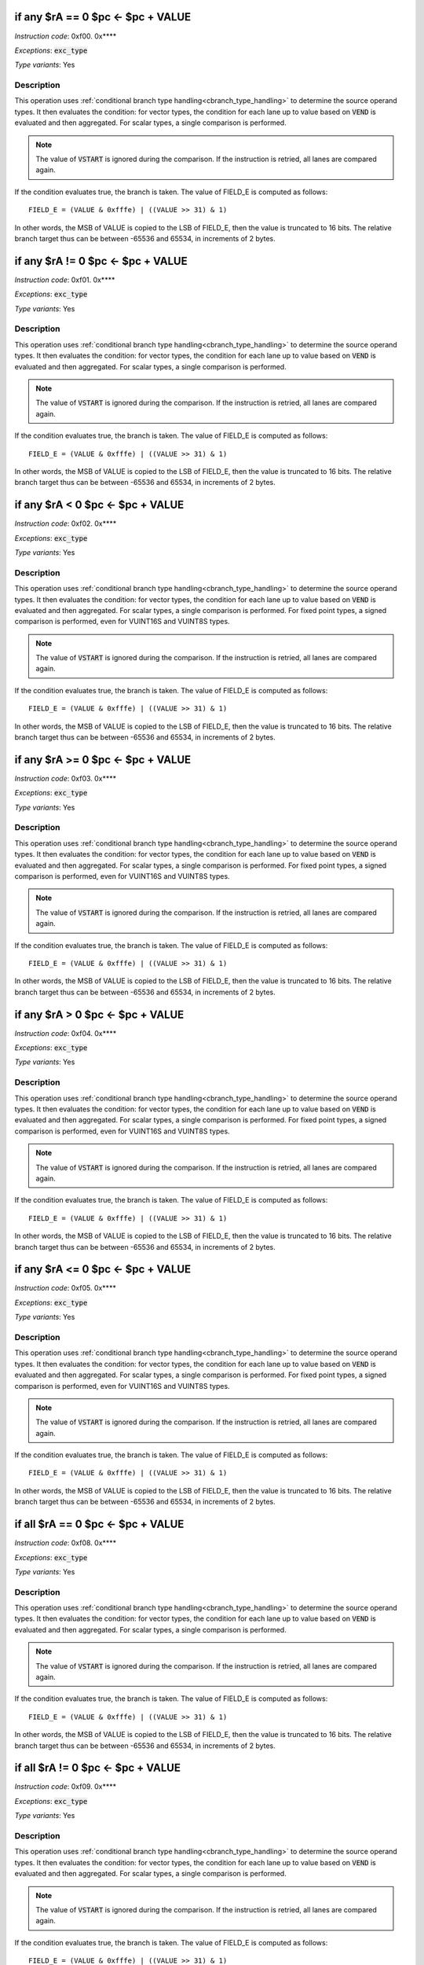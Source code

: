 

.. _if_any_ra_eq_0__pc_eq_pc_plus_value:

if any $rA == 0  $pc <- $pc + VALUE
----------------------------------------------------------

*Instruction code*: 0xf00. 0x****

*Exceptions*: :code:`exc_type`

*Type variants*: Yes

Description
~~~~~~~~~~~

This operation uses :ref:`conditional branch type handling<cbranch_type_handling>` to determine the source operand types. It then evaluates the condition: for vector types, the condition for each lane up to value based on :code:`VEND` is evaluated and then aggregated. For scalar types, a single comparison is performed.

.. note:: The value of :code:`VSTART` is ignored during the comparison. If the instruction is retried, all lanes are compared again.

If the condition evaluates true, the branch is taken. The value of FIELD_E is computed as follows::

  FIELD_E = (VALUE & 0xfffe) | ((VALUE >> 31) & 1)

In other words, the MSB of VALUE is copied to the LSB of FIELD_E, then the value is truncated to 16 bits. The relative branch target thus can be between -65536 and 65534, in increments of 2 bytes.

.. todo:: How to handle NaN and INF values? Should we have special branches for those?



.. _if_any_ra_ne_0__pc_eq_pc_plus_value:

if any $rA != 0  $pc <- $pc + VALUE
----------------------------------------------------------

*Instruction code*: 0xf01. 0x****

*Exceptions*: :code:`exc_type`

*Type variants*: Yes

Description
~~~~~~~~~~~

This operation uses :ref:`conditional branch type handling<cbranch_type_handling>` to determine the source operand types. It then evaluates the condition: for vector types, the condition for each lane up to value based on :code:`VEND` is evaluated and then aggregated. For scalar types, a single comparison is performed.

.. note:: The value of :code:`VSTART` is ignored during the comparison. If the instruction is retried, all lanes are compared again.

If the condition evaluates true, the branch is taken. The value of FIELD_E is computed as follows::

  FIELD_E = (VALUE & 0xfffe) | ((VALUE >> 31) & 1)

In other words, the MSB of VALUE is copied to the LSB of FIELD_E, then the value is truncated to 16 bits. The relative branch target thus can be between -65536 and 65534, in increments of 2 bytes.

.. todo:: How to handle NaN and INF values? Should we have special branches for those?


.. _if_any_ra_lt_0___pc_eq_pc_plus_value:

if any $rA < 0   $pc <- $pc + VALUE
----------------------------------------------------------

*Instruction code*: 0xf02. 0x****

*Exceptions*: :code:`exc_type`

*Type variants*: Yes

Description
~~~~~~~~~~~

This operation uses :ref:`conditional branch type handling<cbranch_type_handling>` to determine the source operand types. It then evaluates the condition: for vector types, the condition for each lane up to value based on :code:`VEND` is evaluated and then aggregated. For scalar types, a single comparison is performed. For fixed point types, a signed comparison is performed, even for VUINT16S and VUINT8S types.

.. note:: The value of :code:`VSTART` is ignored during the comparison. If the instruction is retried, all lanes are compared again.

If the condition evaluates true, the branch is taken. The value of FIELD_E is computed as follows::

  FIELD_E = (VALUE & 0xfffe) | ((VALUE >> 31) & 1)

In other words, the MSB of VALUE is copied to the LSB of FIELD_E, then the value is truncated to 16 bits. The relative branch target thus can be between -65536 and 65534, in increments of 2 bytes.

.. todo:: How to handle NaN and INF values? Should we have special branches for those?


.. _if_any_ra_ge_0__pc_eq_pc_plus_value:

if any $rA >= 0  $pc <- $pc + VALUE
----------------------------------------------------------

*Instruction code*: 0xf03. 0x****

*Exceptions*: :code:`exc_type`

*Type variants*: Yes

Description
~~~~~~~~~~~

This operation uses :ref:`conditional branch type handling<cbranch_type_handling>` to determine the source operand types. It then evaluates the condition: for vector types, the condition for each lane up to value based on :code:`VEND` is evaluated and then aggregated. For scalar types, a single comparison is performed. For fixed point types, a signed comparison is performed, even for VUINT16S and VUINT8S types.

.. note:: The value of :code:`VSTART` is ignored during the comparison. If the instruction is retried, all lanes are compared again.

If the condition evaluates true, the branch is taken. The value of FIELD_E is computed as follows::

  FIELD_E = (VALUE & 0xfffe) | ((VALUE >> 31) & 1)

In other words, the MSB of VALUE is copied to the LSB of FIELD_E, then the value is truncated to 16 bits. The relative branch target thus can be between -65536 and 65534, in increments of 2 bytes.

.. todo:: How to handle NaN and INF values? Should we have special branches for those?


.. _if_any_ra_gt_0___pc_eq_pc_plus_value:

if any $rA > 0   $pc <- $pc + VALUE
----------------------------------------------------------

*Instruction code*: 0xf04. 0x****

*Exceptions*: :code:`exc_type`

*Type variants*: Yes

Description
~~~~~~~~~~~

This operation uses :ref:`conditional branch type handling<cbranch_type_handling>` to determine the source operand types. It then evaluates the condition: for vector types, the condition for each lane up to value based on :code:`VEND` is evaluated and then aggregated. For scalar types, a single comparison is performed. For fixed point types, a signed comparison is performed, even for VUINT16S and VUINT8S types.

.. note:: The value of :code:`VSTART` is ignored during the comparison. If the instruction is retried, all lanes are compared again.

If the condition evaluates true, the branch is taken. The value of FIELD_E is computed as follows::

  FIELD_E = (VALUE & 0xfffe) | ((VALUE >> 31) & 1)

In other words, the MSB of VALUE is copied to the LSB of FIELD_E, then the value is truncated to 16 bits. The relative branch target thus can be between -65536 and 65534, in increments of 2 bytes.

.. todo:: How to handle NaN and INF values? Should we have special branches for those?


.. _if_any_ra_le_0__pc_eq_pc_plus_value:

if any $rA <= 0  $pc <- $pc + VALUE
----------------------------------------------------------

*Instruction code*: 0xf05. 0x****

*Exceptions*: :code:`exc_type`

*Type variants*: Yes

Description
~~~~~~~~~~~

This operation uses :ref:`conditional branch type handling<cbranch_type_handling>` to determine the source operand types. It then evaluates the condition: for vector types, the condition for each lane up to value based on :code:`VEND` is evaluated and then aggregated. For scalar types, a single comparison is performed. For fixed point types, a signed comparison is performed, even for VUINT16S and VUINT8S types.

.. note:: The value of :code:`VSTART` is ignored during the comparison. If the instruction is retried, all lanes are compared again.

If the condition evaluates true, the branch is taken. The value of FIELD_E is computed as follows::

  FIELD_E = (VALUE & 0xfffe) | ((VALUE >> 31) & 1)

In other words, the MSB of VALUE is copied to the LSB of FIELD_E, then the value is truncated to 16 bits. The relative branch target thus can be between -65536 and 65534, in increments of 2 bytes.

.. todo:: How to handle NaN and INF values? Should we have special branches for those?


.. _if_all_ra_eq_0__pc_eq_pc_plus_value:

if all $rA == 0  $pc <- $pc + VALUE
----------------------------------------------------------

*Instruction code*: 0xf08. 0x****

*Exceptions*: :code:`exc_type`

*Type variants*: Yes

Description
~~~~~~~~~~~

This operation uses :ref:`conditional branch type handling<cbranch_type_handling>` to determine the source operand types. It then evaluates the condition: for vector types, the condition for each lane up to value based on :code:`VEND` is evaluated and then aggregated. For scalar types, a single comparison is performed.

.. note:: The value of :code:`VSTART` is ignored during the comparison. If the instruction is retried, all lanes are compared again.

If the condition evaluates true, the branch is taken. The value of FIELD_E is computed as follows::

  FIELD_E = (VALUE & 0xfffe) | ((VALUE >> 31) & 1)

In other words, the MSB of VALUE is copied to the LSB of FIELD_E, then the value is truncated to 16 bits. The relative branch target thus can be between -65536 and 65534, in increments of 2 bytes.

.. todo:: How to handle NaN and INF values? Should we have special branches for those?


.. _if_all_ra_ne_0__pc_eq_pc_plus_value:

if all $rA != 0  $pc <- $pc + VALUE
----------------------------------------------------------

*Instruction code*: 0xf09. 0x****

*Exceptions*: :code:`exc_type`

*Type variants*: Yes

Description
~~~~~~~~~~~

This operation uses :ref:`conditional branch type handling<cbranch_type_handling>` to determine the source operand types. It then evaluates the condition: for vector types, the condition for each lane up to value based on :code:`VEND` is evaluated and then aggregated. For scalar types, a single comparison is performed.

.. note:: The value of :code:`VSTART` is ignored during the comparison. If the instruction is retried, all lanes are compared again.

If the condition evaluates true, the branch is taken. The value of FIELD_E is computed as follows::

  FIELD_E = (VALUE & 0xfffe) | ((VALUE >> 31) & 1)

In other words, the MSB of VALUE is copied to the LSB of FIELD_E, then the value is truncated to 16 bits. The relative branch target thus can be between -65536 and 65534, in increments of 2 bytes.

.. todo:: How to handle NaN and INF values? Should we have special branches for those?


.. _if_all_ra_lt_0___pc_eq_pc_plus_value:

if all $rA < 0   $pc <- $pc + VALUE
----------------------------------------------------------

*Instruction code*: 0xf0a. 0x****

*Exceptions*: :code:`exc_type`

*Type variants*: Yes

Description
~~~~~~~~~~~

This operation uses :ref:`conditional branch type handling<cbranch_type_handling>` to determine the source operand types. It then evaluates the condition: for vector types, the condition for each lane up to value based on :code:`VEND` is evaluated and then aggregated. For scalar types, a single comparison is performed. For fixed point types, a signed comparison is performed, even for VUINT16S and VUINT8S types.

.. note:: The value of :code:`VSTART` is ignored during the comparison. If the instruction is retried, all lanes are compared again.

If the condition evaluates true, the branch is taken. The value of FIELD_E is computed as follows::

  FIELD_E = (VALUE & 0xfffe) | ((VALUE >> 31) & 1)

In other words, the MSB of VALUE is copied to the LSB of FIELD_E, then the value is truncated to 16 bits. The relative branch target thus can be between -65536 and 65534, in increments of 2 bytes.

.. todo:: How to handle NaN and INF values? Should we have special branches for those?


.. _if_all_ra_ge_0__pc_eq_pc_plus_value:

if all $rA >= 0  $pc <- $pc + VALUE
----------------------------------------------------------

*Instruction code*: 0xf0b. 0x****

*Exceptions*: :code:`exc_type`

*Type variants*: Yes

Description
~~~~~~~~~~~

This operation uses :ref:`conditional branch type handling<cbranch_type_handling>` to determine the source operand types. It then evaluates the condition: for vector types, the condition for each lane up to value based on :code:`VEND` is evaluated and then aggregated. For scalar types, a single comparison is performed. For fixed point types, a signed comparison is performed, even for VUINT16S and VUINT8S types.

.. note:: The value of :code:`VSTART` is ignored during the comparison. If the instruction is retried, all lanes are compared again.

If the condition evaluates true, the branch is taken. The value of FIELD_E is computed as follows::

  FIELD_E = (VALUE & 0xfffe) | ((VALUE >> 31) & 1)

In other words, the MSB of VALUE is copied to the LSB of FIELD_E, then the value is truncated to 16 bits. The relative branch target thus can be between -65536 and 65534, in increments of 2 bytes.

.. todo:: How to handle NaN and INF values? Should we have special branches for those?


.. _if_all_ra_gt_0___pc_eq_pc_plus_value:

if all $rA > 0   $pc <- $pc + VALUE
----------------------------------------------------------

*Instruction code*: 0xf0c. 0x****

*Exceptions*: :code:`exc_type`

*Type variants*: Yes

Description
~~~~~~~~~~~

This operation uses :ref:`conditional branch type handling<cbranch_type_handling>` to determine the source operand types. It then evaluates the condition: for vector types, the condition for each lane up to value based on :code:`VEND` is evaluated and then aggregated. For scalar types, a single comparison is performed. For fixed point types, a signed comparison is performed, even for VUINT16S and VUINT8S types.

.. note:: The value of :code:`VSTART` is ignored during the comparison. If the instruction is retried, all lanes are compared again.

If the condition evaluates true, the branch is taken. The value of FIELD_E is computed as follows::

  FIELD_E = (VALUE & 0xfffe) | ((VALUE >> 31) & 1)

In other words, the MSB of VALUE is copied to the LSB of FIELD_E, then the value is truncated to 16 bits. The relative branch target thus can be between -65536 and 65534, in increments of 2 bytes.

.. todo:: How to handle NaN and INF values? Should we have special branches for those?


.. _if_all_ra_le_0__pc_eq_pc_plus_value:

if all $rA <= 0  $pc <- $pc + VALUE
----------------------------------------------------------

*Instruction code*: 0xf0d. 0x****

*Exceptions*: :code:`exc_type`

*Type variants*: Yes

Description
~~~~~~~~~~~

This operation uses :ref:`conditional branch type handling<cbranch_type_handling>` to determine the source operand types. It then evaluates the condition: for vector types, the condition for each lane up to value based on :code:`VEND` is evaluated and then aggregated. For scalar types, a single comparison is performed. For fixed point types, a signed comparison is performed, even for VUINT16S and VUINT8S types.

.. note:: The value of :code:`VSTART` is ignored during the comparison. If the instruction is retried, all lanes are compared again.

If the condition evaluates true, the branch is taken. The value of FIELD_E is computed as follows::

  FIELD_E = (VALUE & 0xfffe) | ((VALUE >> 31) & 1)

In other words, the MSB of VALUE is copied to the LSB of FIELD_E, then the value is truncated to 16 bits. The relative branch target thus can be between -65536 and 65534, in increments of 2 bytes.

.. todo:: How to handle NaN and INF values? Should we have special branches for those?


.. _if_any_rb_eq_ra___pc_eq_pc_plus_value:

if any $rB == $rA   $pc <- $pc + VALUE
----------------------------------------------------------

*Instruction code*: 0xf1.. 0x****

*Exceptions*: :code:`exc_type`

*Type variants*: Yes

Description
~~~~~~~~~~~

This operation uses :ref:`conditional branch type handling<cbranch_type_handling>` to determine the source operand types. It then evaluates the condition: for vector types, the condition for each lane up to value based on :code:`VEND` is evaluated and then aggregated. For scalar types, a single comparison is performed.

.. note:: The value of :code:`VSTART` is ignored during the comparison. If the instruction is retried, all lanes are compared again.

If the condition evaluates true, the branch is taken. The value of FIELD_E is computed as follows::

  FIELD_E = (VALUE & 0xfffe) | ((VALUE >> 31) & 1)

In other words, the MSB of VALUE is copied to the LSB of FIELD_E, then the value is truncated to 16 bits. The relative branch target thus can be between -65536 and 65534, in increments of 2 bytes.

.. todo:: How to handle NaN and INF values? Should we have special branches for those?


.. _if_any_rb_ne_ra___pc_eq_pc_plus_value:

if any $rB != $rA   $pc <- $pc + VALUE
----------------------------------------------------------

*Instruction code*: 0xf2.. 0x****

*Exceptions*: :code:`exc_type`

*Type variants*: Yes

Description
~~~~~~~~~~~

This operation uses :ref:`conditional branch type handling<cbranch_type_handling>` to determine the source operand types. It then evaluates the condition: for vector types, the condition for each lane up to value based on :code:`VEND` is evaluated and then aggregated. For scalar types, a single comparison is performed.

.. note:: The value of :code:`VSTART` is ignored during the comparison. If the instruction is retried, all lanes are compared again.

If the condition evaluates true, the branch is taken. The value of FIELD_E is computed as follows::

  FIELD_E = (VALUE & 0xfffe) | ((VALUE >> 31) & 1)

In other words, the MSB of VALUE is copied to the LSB of FIELD_E, then the value is truncated to 16 bits. The relative branch target thus can be between -65536 and 65534, in increments of 2 bytes.

.. todo:: How to handle NaN and INF values? Should we have special branches for those?


.. _if_any_signed_rb_lt_ra__pc_eq_pc_plus_value:

if any signed $rB < $rA  $pc <- $pc + VALUE
----------------------------------------------------------

*Instruction code*: 0xf3.. 0x****

*Exceptions*: :code:`exc_type`

*Type variants*: Yes

Description
~~~~~~~~~~~

This operation uses :ref:`conditional branch type handling<cbranch_type_handling>` to determine the source operand types. It then evaluates the condition: for vector types, the condition for each lane up to value based on :code:`VEND` is evaluated and then aggregated. For scalar types, a single comparison is performed. For fixed point types, an signed comparison is performed, even for VUINT16S and VUINT8S types.

.. note:: The value of :code:`VSTART` is ignored during the comparison. If the instruction is retried, all lanes are compared again.

If the condition evaluates true, the branch is taken. The value of FIELD_E is computed as follows::

  FIELD_E = (VALUE & 0xfffe) | ((VALUE >> 31) & 1)

In other words, the MSB of VALUE is copied to the LSB of FIELD_E, then the value is truncated to 16 bits. The relative branch target thus can be between -65536 and 65534, in increments of 2 bytes.

.. todo:: How to handle NaN and INF values? Should we have special branches for those?


.. _if_any_signed_rb_ge_ra_pc_eq_pc_plus_value:

if any signed $rB >= $rA $pc <- $pc + VALUE
----------------------------------------------------------

*Instruction code*: 0xf4.. 0x****

*Exceptions*: :code:`exc_type`

*Type variants*: Yes

Description
~~~~~~~~~~~

This operation uses :ref:`conditional branch type handling<cbranch_type_handling>` to determine the source operand types. It then evaluates the condition: for vector types, the condition for each lane up to value based on :code:`VEND` is evaluated and then aggregated. For scalar types, a single comparison is performed. For fixed point types, a signed comparison is performed, even for VUINT16S and VUINT8S types.

.. note:: The value of :code:`VSTART` is ignored during the comparison. If the instruction is retried, all lanes are compared again.

If the condition evaluates true, the branch is taken. The value of FIELD_E is computed as follows::

  FIELD_E = (VALUE & 0xfffe) | ((VALUE >> 31) & 1)

In other words, the MSB of VALUE is copied to the LSB of FIELD_E, then the value is truncated to 16 bits. The relative branch target thus can be between -65536 and 65534, in increments of 2 bytes.

.. todo:: How to handle NaN and INF values? Should we have special branches for those?


.. _if_any_rb_lt_ra____pc_eq_pc_plus_value:

if any $rB < $rA    $pc <- $pc + VALUE
----------------------------------------------------------

*Instruction code*: 0xf5.. 0x****

*Exceptions*: :code:`exc_type`

*Type variants*: Yes

Description
~~~~~~~~~~~

This operation uses :ref:`conditional branch type handling<cbranch_type_handling>` to determine the source operand types. It then evaluates the condition: for vector types, the condition for each lane up to value based on :code:`VEND` is evaluated and then aggregated. For scalar types, a single comparison is performed. For fixed point types, a unsigned comparison is performed, even for VSINT16S and VSINT8S types.

.. note:: The value of :code:`VSTART` is ignored during the comparison. If the instruction is retried, all lanes are compared again.

If the condition evaluates true, the branch is taken. The value of FIELD_E is computed as follows::

  FIELD_E = (VALUE & 0xfffe) | ((VALUE >> 31) & 1)

In other words, the MSB of VALUE is copied to the LSB of FIELD_E, then the value is truncated to 16 bits. The relative branch target thus can be between -65536 and 65534, in increments of 2 bytes.

.. todo:: How to handle NaN and INF values? Should we have special branches for those?


.. _if_any_rb_ge_ra___pc_eq_pc_plus_value:

if any $rB >= $rA   $pc <- $pc + VALUE
----------------------------------------------------------

*Instruction code*: 0xf6.. 0x****

*Exceptions*: :code:`exc_type`

*Type variants*: Yes

Description
~~~~~~~~~~~

This operation uses :ref:`conditional branch type handling<cbranch_type_handling>` to determine the source operand types. It then evaluates the condition: for vector types, the condition for each lane up to value based on :code:`VEND` is evaluated and then aggregated. For scalar types, a single comparison is performed. For fixed point types, a unsigned comparison is performed, even for VSINT16S and VSINT8S types.

.. note:: The value of :code:`VSTART` is ignored during the comparison. If the instruction is retried, all lanes are compared again.

If the condition evaluates true, the branch is taken. The value of FIELD_E is computed as follows::

  FIELD_E = (VALUE & 0xfffe) | ((VALUE >> 31) & 1)

In other words, the MSB of VALUE is copied to the LSB of FIELD_E, then the value is truncated to 16 bits. The relative branch target thus can be between -65536 and 65534, in increments of 2 bytes.

.. todo:: How to handle NaN and INF values? Should we have special branches for those?


.. _if_all_rb_eq_ra___pc_eq_pc_plus_value:

if all $rB == $rA   $pc <- $pc + VALUE
----------------------------------------------------------

*Instruction code*: 0xf9.. 0x****

*Exceptions*: :code:`exc_type`

*Type variants*: Yes

Description
~~~~~~~~~~~

This operation uses :ref:`conditional branch type handling<cbranch_type_handling>` to determine the source operand types. It then evaluates the condition: for vector types, the condition for each lane up to value based on :code:`VEND` is evaluated and then aggregated. For scalar types, a single comparison is performed.

.. note:: The value of :code:`VSTART` is ignored during the comparison. If the instruction is retried, all lanes are compared again.

If the condition evaluates true, the branch is taken. The value of FIELD_E is computed as follows::

  FIELD_E = (VALUE & 0xfffe) | ((VALUE >> 31) & 1)

In other words, the MSB of VALUE is copied to the LSB of FIELD_E, then the value is truncated to 16 bits. The relative branch target thus can be between -65536 and 65534, in increments of 2 bytes.

.. todo:: How to handle NaN and INF values? Should we have special branches for those?


.. _if_all_rb_ne_ra___pc_eq_pc_plus_value:

if all $rB != $rA   $pc <- $pc + VALUE
----------------------------------------------------------

*Instruction code*: 0xfa.. 0x****

*Exceptions*: :code:`exc_type`

*Type variants*: Yes

Description
~~~~~~~~~~~

This operation uses :ref:`conditional branch type handling<cbranch_type_handling>` to determine the source operand types. It then evaluates the condition: for vector types, the condition for each lane up to value based on :code:`VEND` is evaluated and then aggregated. For scalar types, a single comparison is performed.

.. note:: The value of :code:`VSTART` is ignored during the comparison. If the instruction is retried, all lanes are compared again.

If the condition evaluates true, the branch is taken. The value of FIELD_E is computed as follows::

  FIELD_E = (VALUE & 0xfffe) | ((VALUE >> 31) & 1)

In other words, the MSB of VALUE is copied to the LSB of FIELD_E, then the value is truncated to 16 bits. The relative branch target thus can be between -65536 and 65534, in increments of 2 bytes.

.. todo:: How to handle NaN and INF values? Should we have special branches for those?


.. _if_all_signed_rb_lt_ra__pc_eq_pc_plus_value:

if all signed $rB < $rA  $pc <- $pc + VALUE
----------------------------------------------------------

*Instruction code*: 0xfb.. 0x****

*Exceptions*: :code:`exc_type`

*Type variants*: Yes

Description
~~~~~~~~~~~

This operation uses :ref:`conditional branch type handling<cbranch_type_handling>` to determine the source operand types. It then evaluates the condition: for vector types, the condition for each lane up to value based on :code:`VEND` is evaluated and then aggregated. For scalar types, a single comparison is performed. For fixed point types, a signed comparison is performed, even for VUINT16S and VUINT8S types.

.. note:: The value of :code:`VSTART` is ignored during the comparison. If the instruction is retried, all lanes are compared again.

If the condition evaluates true, the branch is taken. The value of FIELD_E is computed as follows::

  FIELD_E = (VALUE & 0xfffe) | ((VALUE >> 31) & 1)

In other words, the MSB of VALUE is copied to the LSB of FIELD_E, then the value is truncated to 16 bits. The relative branch target thus can be between -65536 and 65534, in increments of 2 bytes.

.. todo:: How to handle NaN and INF values? Should we have special branches for those?


.. _if_all_signed_rb_ge_ra_pc_eq_pc_plus_value:

if all signed $rB >= $rA $pc <- $pc + VALUE
----------------------------------------------------------

*Instruction code*: 0xfc.. 0x****

*Exceptions*: :code:`exc_type`

*Type variants*: Yes

Description
~~~~~~~~~~~

This operation uses :ref:`conditional branch type handling<cbranch_type_handling>` to determine the source operand types. It then evaluates the condition: for vector types, the condition for each lane up to value based on :code:`VEND` is evaluated and then aggregated. For scalar types, a single comparison is performed. For fixed point types, a signed comparison is performed, even for VUINT16S and VUINT8S types.

.. note:: The value of :code:`VSTART` is ignored during the comparison. If the instruction is retried, all lanes are compared again.

If the condition evaluates true, the branch is taken. The value of FIELD_E is computed as follows::

  FIELD_E = (VALUE & 0xfffe) | ((VALUE >> 31) & 1)

In other words, the MSB of VALUE is copied to the LSB of FIELD_E, then the value is truncated to 16 bits. The relative branch target thus can be between -65536 and 65534, in increments of 2 bytes.

.. todo:: How to handle NaN and INF values? Should we have special branches for those?


.. _if_all_rb_lt_ra____pc_eq_pc_plus_value:

if all $rB < $rA    $pc <- $pc + VALUE
----------------------------------------------------------

*Instruction code*: 0xfd.. 0x****

*Exceptions*: :code:`exc_type`

*Type variants*: Yes

Description
~~~~~~~~~~~

This operation uses :ref:`conditional branch type handling<cbranch_type_handling>` to determine the source operand types. It then evaluates the condition: for vector types, the condition for each lane up to value based on :code:`VEND` is evaluated and then aggregated. For scalar types, a single comparison is performed. For fixed point types, a unsigned comparison is performed, even for VSINT16S and VSINT8S types.

.. note:: The value of :code:`VSTART` is ignored during the comparison. If the instruction is retried, all lanes are compared again.

If the condition evaluates true, the branch is taken. The value of FIELD_E is computed as follows::

  FIELD_E = (VALUE & 0xfffe) | ((VALUE >> 31) & 1)

In other words, the MSB of VALUE is copied to the LSB of FIELD_E, then the value is truncated to 16 bits. The relative branch target thus can be between -65536 and 65534, in increments of 2 bytes.

.. todo:: How to handle NaN and INF values? Should we have special branches for those?


.. _if_all_rb_ge_ra___pc_eq_pc_plus_value:

if all $rB >= $rA   $pc <- $pc + VALUE
----------------------------------------------------------

*Instruction code*: 0xfe.. 0x****

*Exceptions*: :code:`exc_type`

*Type variants*: Yes

Description
~~~~~~~~~~~

This operation uses :ref:`conditional branch type handling<cbranch_type_handling>` to determine the source operand types. It then evaluates the condition: for vector types, the condition for each lane up to value based on :code:`VEND` is evaluated and then aggregated. For scalar types, a single comparison is performed. For fixed point types, a unsigned comparison is performed, even for VSINT16S and VSINT8S types.

.. note:: The value of :code:`VSTART` is ignored during the comparison. If the instruction is retried, all lanes are compared again.

If the condition evaluates true, the branch is taken. The value of FIELD_E is computed as follows::

  FIELD_E = (VALUE & 0xfffe) | ((VALUE >> 31) & 1)

In other words, the MSB of VALUE is copied to the LSB of FIELD_E, then the value is truncated to 16 bits. The relative branch target thus can be between -65536 and 65534, in increments of 2 bytes.

.. todo:: How to handle NaN and INF values? Should we have special branches for those?

















.. _if_ra_c__eq_1_pc_eq_pc_plus_value:

if $rA[C]  == 1 $pc <- $pc + VALUE
---------------------------------------------

*Instruction code*: 0xf.f. 0x****

*Exceptions*: None

*Type variants*: No

Description
~~~~~~~~~~~
Conditional branch operation. If bit-position C of :code:`$rA` is set, the instruction flow is branched. The comparison is type-independent. The value of FIELD_E is computed as follows::

  FIELD_E = (VALUE & 0xfffe) | ((VALUE >> 31) & 1)

In other words, the MSB of VALUE is copied to the LSB of FIELD_E, then the value is truncated to 16 bits. The relative branch target thus can be between -65536 and 65535, in increments of 2 bytes.

The value of 'C' is coded in FIELD_C in using the following table:

======= ===============
C       FIELD_C
======= ===============
0       0
1       1
2       2
3       3
4       4
5       5
6       6
7       7
8       8
9       9
a       14
b       15
c       16
d       30
e       31
======= ===============




.. _if_rb_c__eq_0_pc_eq_pc_plus_value:

if $rB[C]  == 0 $pc <- $pc + VALUE
---------------------------------------------

*Instruction code*: 0xf..f 0x****

*Exceptions*: None

*Type variants*: No

Description
~~~~~~~~~~~
Conditional branch operation. If bit-position C of :code:`$rB` is not set, the instruction flow is branched. The comparison is type-independent. The value of FIELD_E is computed as follows::

  FIELD_E = (VALUE & 0xfffe) | ((VALUE >> 31) & 1)

In other words, the MSB of VALUE is copied to the LSB of FIELD_E, then the value is truncated to 16 bits. The relative branch target thus can be between -65536 and 65535, in increments of 2 bytes.

The value of 'C' is coded in FIELD_C in using the following table:

======= ===============
C       FIELD_C
======= ===============
0       0
1       1
2       2
3       3
4       4
5       5
6       6
7       7
8       8
9       9
a       14
b       15
c       16
d       30
e       31
======= ===============


